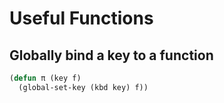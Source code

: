 * Useful Functions
** Globally bind a key to a function
  #+BEGIN_SRC emacs-lisp
    (defun π (key f)
      (global-set-key (kbd key) f))
  #+END_SRC
